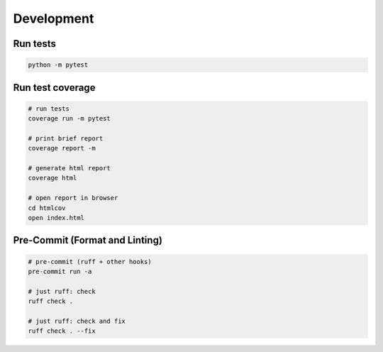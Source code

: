 Development
===========

Run tests
---------

.. code-block:: python

    python -m pytest

Run test coverage
-----------------

.. code-block:: bash

    # run tests
    coverage run -m pytest

    # print brief report
    coverage report -m

    # generate html report
    coverage html

    # open report in browser
    cd htmlcov
    open index.html

Pre-Commit (Format and Linting)
--------------------------------

.. code-block:: bash

    # pre-commit (ruff + other hooks)
    pre-commit run -a

    # just ruff: check
    ruff check .

    # just ruff: check and fix
    ruff check . --fix
